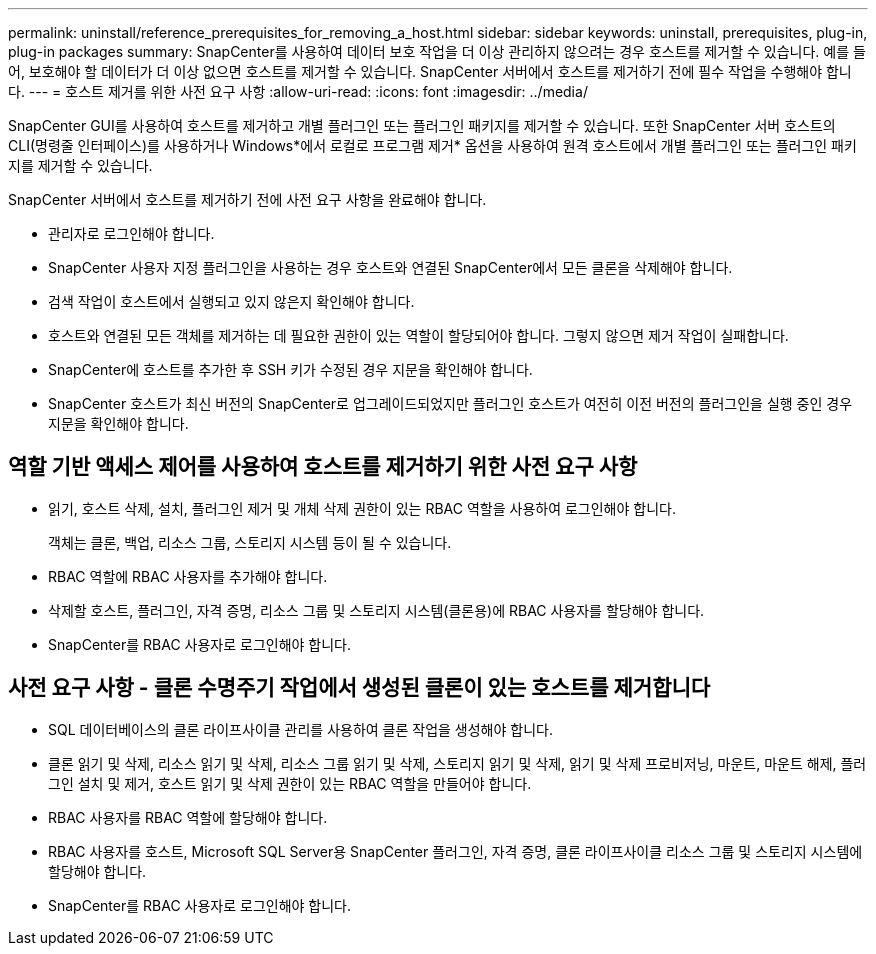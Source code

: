 ---
permalink: uninstall/reference_prerequisites_for_removing_a_host.html 
sidebar: sidebar 
keywords: uninstall, prerequisites, plug-in, plug-in packages 
summary: SnapCenter를 사용하여 데이터 보호 작업을 더 이상 관리하지 않으려는 경우 호스트를 제거할 수 있습니다. 예를 들어, 보호해야 할 데이터가 더 이상 없으면 호스트를 제거할 수 있습니다. SnapCenter 서버에서 호스트를 제거하기 전에 필수 작업을 수행해야 합니다. 
---
= 호스트 제거를 위한 사전 요구 사항
:allow-uri-read: 
:icons: font
:imagesdir: ../media/


[role="lead"]
SnapCenter GUI를 사용하여 호스트를 제거하고 개별 플러그인 또는 플러그인 패키지를 제거할 수 있습니다. 또한 SnapCenter 서버 호스트의 CLI(명령줄 인터페이스)를 사용하거나 Windows*에서 로컬로 프로그램 제거* 옵션을 사용하여 원격 호스트에서 개별 플러그인 또는 플러그인 패키지를 제거할 수 있습니다.

SnapCenter 서버에서 호스트를 제거하기 전에 사전 요구 사항을 완료해야 합니다.

* 관리자로 로그인해야 합니다.
* SnapCenter 사용자 지정 플러그인을 사용하는 경우 호스트와 연결된 SnapCenter에서 모든 클론을 삭제해야 합니다.
* 검색 작업이 호스트에서 실행되고 있지 않은지 확인해야 합니다.
* 호스트와 연결된 모든 객체를 제거하는 데 필요한 권한이 있는 역할이 할당되어야 합니다. 그렇지 않으면 제거 작업이 실패합니다.
* SnapCenter에 호스트를 추가한 후 SSH 키가 수정된 경우 지문을 확인해야 합니다.
* SnapCenter 호스트가 최신 버전의 SnapCenter로 업그레이드되었지만 플러그인 호스트가 여전히 이전 버전의 플러그인을 실행 중인 경우 지문을 확인해야 합니다.




== 역할 기반 액세스 제어를 사용하여 호스트를 제거하기 위한 사전 요구 사항

* 읽기, 호스트 삭제, 설치, 플러그인 제거 및 개체 삭제 권한이 있는 RBAC 역할을 사용하여 로그인해야 합니다.
+
객체는 클론, 백업, 리소스 그룹, 스토리지 시스템 등이 될 수 있습니다.

* RBAC 역할에 RBAC 사용자를 추가해야 합니다.
* 삭제할 호스트, 플러그인, 자격 증명, 리소스 그룹 및 스토리지 시스템(클론용)에 RBAC 사용자를 할당해야 합니다.
* SnapCenter를 RBAC 사용자로 로그인해야 합니다.




== 사전 요구 사항 - 클론 수명주기 작업에서 생성된 클론이 있는 호스트를 제거합니다

* SQL 데이터베이스의 클론 라이프사이클 관리를 사용하여 클론 작업을 생성해야 합니다.
* 클론 읽기 및 삭제, 리소스 읽기 및 삭제, 리소스 그룹 읽기 및 삭제, 스토리지 읽기 및 삭제, 읽기 및 삭제 프로비저닝, 마운트, 마운트 해제, 플러그인 설치 및 제거, 호스트 읽기 및 삭제 권한이 있는 RBAC 역할을 만들어야 합니다.
* RBAC 사용자를 RBAC 역할에 할당해야 합니다.
* RBAC 사용자를 호스트, Microsoft SQL Server용 SnapCenter 플러그인, 자격 증명, 클론 라이프사이클 리소스 그룹 및 스토리지 시스템에 할당해야 합니다.
* SnapCenter를 RBAC 사용자로 로그인해야 합니다.


